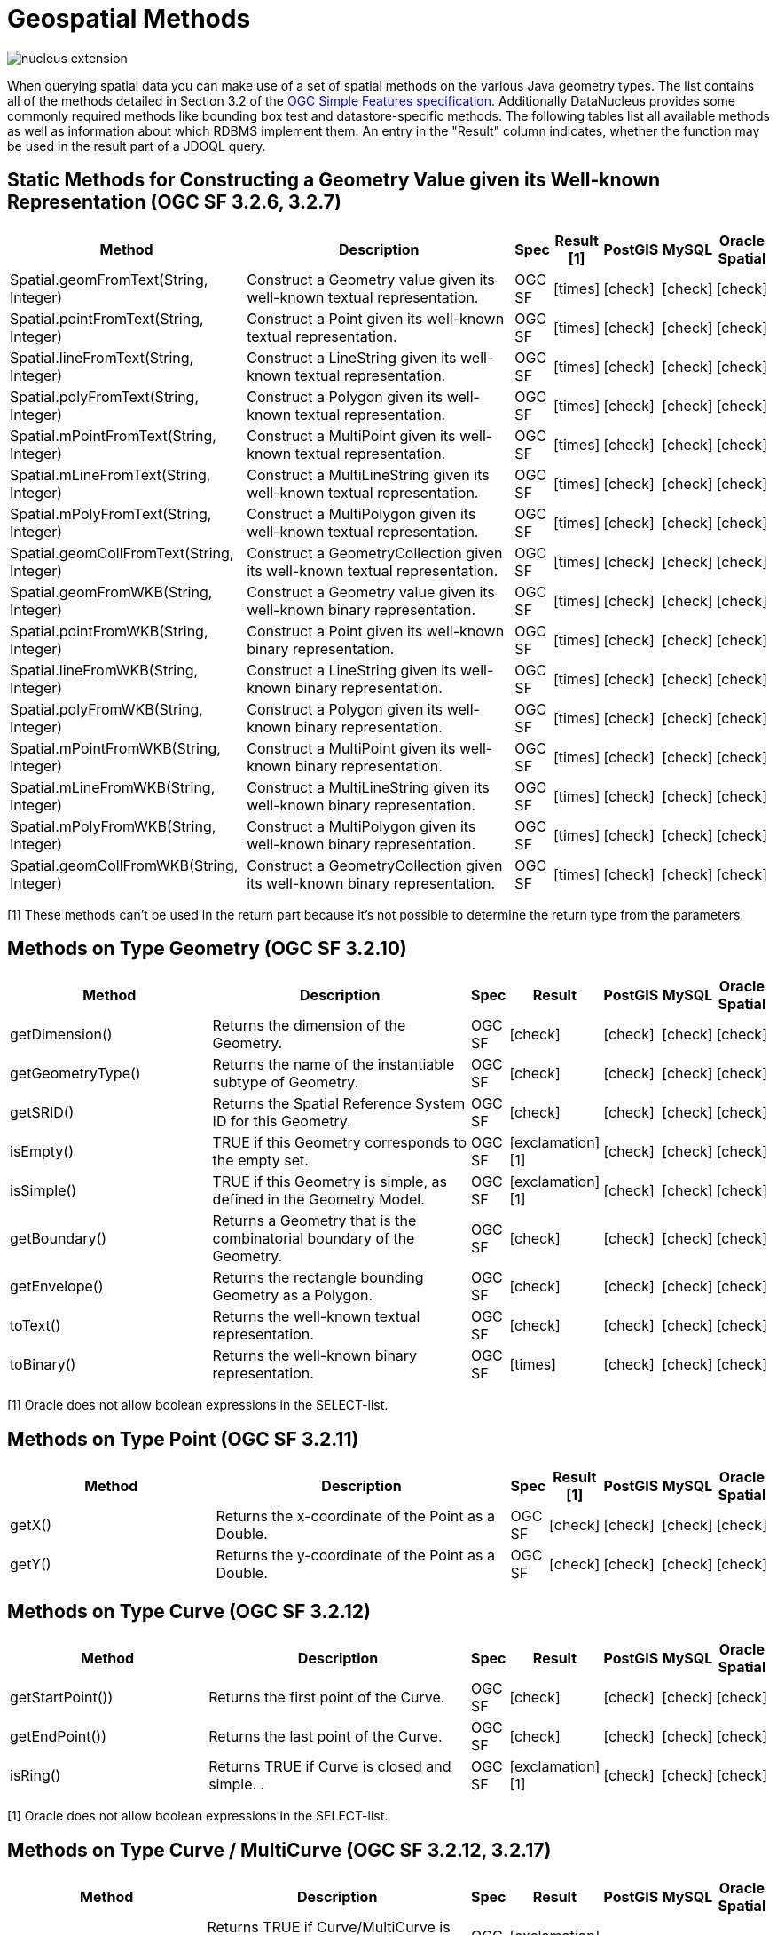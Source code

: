[[jdoql_geospatial_methods]]
= Geospatial Methods
:_basedir: ../
:_imagesdir: images/


image:../images/nucleus_extension.png[]

When querying spatial data you can make use of a set of spatial methods on the various Java geometry types. 
The list contains all of the methods detailed in Section 3.2 of the http://www.opengeospatial.org/standards/sfa[OGC Simple Features specification].
Additionally DataNucleus provides some commonly required methods like bounding box test and datastore-specific methods. 
The following tables list all available methods as well as information about which RDBMS implement them. 
An entry in the "Result" column indicates, whether the function may be used in the result part of a JDOQL query.

== Static Methods for Constructing a Geometry Value given its Well-known Representation (OGC SF 3.2.6, 3.2.7)

[cols="7,10,1,1,1,1,1", options="header"]
|===
|Method
|Description
|Spec
|Result [1]
|PostGIS
|MySQL
|Oracle Spatial

|Spatial.geomFromText(String, Integer)
|Construct a Geometry value given its well-known textual representation.
|OGC SF
|icon:times[]
|icon:check[]
|icon:check[]
|icon:check[]

|Spatial.pointFromText(String, Integer)
|Construct a Point given its well-known textual representation.
|OGC SF
|icon:times[]
|icon:check[]
|icon:check[]
|icon:check[]

|Spatial.lineFromText(String, Integer)
|Construct a LineString given its well-known textual representation.
|OGC SF
|icon:times[]
|icon:check[]
|icon:check[]
|icon:check[]

|Spatial.polyFromText(String, Integer)
|Construct a Polygon given its well-known textual representation.
|OGC SF
|icon:times[]
|icon:check[]
|icon:check[]
|icon:check[]

|Spatial.mPointFromText(String, Integer)
|Construct a MultiPoint given its well-known textual representation.
|OGC SF
|icon:times[]
|icon:check[]
|icon:check[]
|icon:check[]

|Spatial.mLineFromText(String, Integer)
|Construct a MultiLineString given its well-known textual representation.
|OGC SF
|icon:times[]
|icon:check[]
|icon:check[]
|icon:check[]

|Spatial.mPolyFromText(String, Integer)
|Construct a MultiPolygon given its well-known textual representation.
|OGC SF
|icon:times[]
|icon:check[]
|icon:check[]
|icon:check[]

|Spatial.geomCollFromText(String, Integer)
|Construct a GeometryCollection given its well-known textual representation.
|OGC SF
|icon:times[]
|icon:check[]
|icon:check[]
|icon:check[]

|Spatial.geomFromWKB(String, Integer)
|Construct a Geometry value given its well-known binary representation.
|OGC SF
|icon:times[]
|icon:check[]
|icon:check[]
|icon:check[]

|Spatial.pointFromWKB(String, Integer)
|Construct a Point given its well-known binary representation.
|OGC SF
|icon:times[]
|icon:check[]
|icon:check[]
|icon:check[]

|Spatial.lineFromWKB(String, Integer)
|Construct a LineString given its well-known binary representation.
|OGC SF
|icon:times[]
|icon:check[]
|icon:check[]
|icon:check[]

|Spatial.polyFromWKB(String, Integer)
|Construct a Polygon given its well-known binary representation.
|OGC SF
|icon:times[]
|icon:check[]
|icon:check[]
|icon:check[]

|Spatial.mPointFromWKB(String, Integer)
|Construct a MultiPoint given its well-known binary representation.
|OGC SF
|icon:times[]
|icon:check[]
|icon:check[]
|icon:check[]

|Spatial.mLineFromWKB(String, Integer)
|Construct a MultiLineString given its well-known binary representation.
|OGC SF
|icon:times[]
|icon:check[]
|icon:check[]
|icon:check[]

|Spatial.mPolyFromWKB(String, Integer)
|Construct a MultiPolygon given its well-known binary representation.
|OGC SF
|icon:times[]
|icon:check[]
|icon:check[]
|icon:check[]

|Spatial.geomCollFromWKB(String, Integer)
|Construct a GeometryCollection given its well-known binary representation.
|OGC SF
|icon:times[]
|icon:check[]
|icon:check[]
|icon:check[]
|===

[1] These methods can't be used in the return part because it's not possible to determine the return type from the parameters.


== Methods on Type Geometry (OGC SF 3.2.10)

[cols="7,10,1,1,1,1,1", options="header"]
|===
|Method
|Description
|Spec
|Result
|PostGIS
|MySQL
|Oracle Spatial

|getDimension()
|Returns the dimension of the Geometry.
|OGC SF
|icon:check[]
|icon:check[]
|icon:check[]
|icon:check[]

|getGeometryType()
|Returns the name of the instantiable subtype of Geometry.
|OGC SF
|icon:check[]
|icon:check[]
|icon:check[]
|icon:check[]

|getSRID()
|Returns the Spatial Reference System ID for this Geometry.
|OGC SF
|icon:check[]
|icon:check[]
|icon:check[]
|icon:check[]

|isEmpty()
|TRUE if this Geometry corresponds to the empty set.
|OGC SF
|icon:exclamation[] [1]
|icon:check[]
|icon:check[]
|icon:check[]

|isSimple()
|TRUE if this Geometry is simple, as defined in the Geometry Model.
|OGC SF
|icon:exclamation[] [1]
|icon:check[]
|icon:check[]
|icon:check[]

|getBoundary()
|Returns a Geometry that is the combinatorial boundary of the Geometry.
|OGC SF
|icon:check[]
|icon:check[]
|icon:check[]
|icon:check[]

|getEnvelope()
|Returns the rectangle bounding Geometry as a Polygon.
|OGC SF
|icon:check[]
|icon:check[]
|icon:check[]
|icon:check[]

|toText()
|Returns the well-known textual representation.
|OGC SF
|icon:check[]
|icon:check[]
|icon:check[]
|icon:check[]

|toBinary()
|Returns the well-known binary representation.
|OGC SF
|icon:times[]
|icon:check[]
|icon:check[]
|icon:check[]
|===

[1] Oracle does not allow boolean expressions in the SELECT-list.


== Methods on Type Point (OGC SF 3.2.11)

[cols="7,10,1,1,1,1,1", options="header"]
|===
|Method
|Description
|Spec
|Result [1]
|PostGIS
|MySQL
|Oracle Spatial

|getX()
|Returns the x-coordinate of the Point as a Double.
|OGC SF
|icon:check[]
|icon:check[]
|icon:check[]
|icon:check[]

|getY()
|Returns the y-coordinate of the Point as a Double.
|OGC SF
|icon:check[]
|icon:check[]
|icon:check[]
|icon:check[]
|===


== Methods on Type Curve (OGC SF 3.2.12)

[cols="7,10,1,1,1,1,1", options="header"]
|===
|Method
|Description
|Spec
|Result
|PostGIS
|MySQL
|Oracle Spatial

|getStartPoint())
|Returns the first point of the Curve.
|OGC SF
|icon:check[]
|icon:check[]
|icon:check[]
|icon:check[]

|getEndPoint())
|Returns the last point of the Curve.
|OGC SF
|icon:check[]
|icon:check[]
|icon:check[]
|icon:check[]

|isRing()
|Returns TRUE if Curve is closed and simple. .
|OGC SF
|icon:exclamation[] [1]
|icon:check[]
|icon:check[]
|icon:check[]
|===

[1] Oracle does not allow boolean expressions in the SELECT-list.


== Methods on Type Curve / MultiCurve (OGC SF 3.2.12, 3.2.17)

[cols="7,10,1,1,1,1,1", options="header"]
|===
|Method
|Description
|Spec
|Result
|PostGIS
|MySQL
|Oracle Spatial

|isClosed()
|Returns TRUE if Curve/MultiCurve is closed, i.e., if StartPoint(Curve) = EndPoint(Curve).
|OGC SF
|icon:exclamation[] [1]
|icon:check[]
|icon:check[]
|icon:check[]

|getLength(Curve)
|Returns the length of the Curve/MultiCurve.
|OGC SF
|icon:check[]
|icon:check[]
|icon:check[]
|icon:check[]
|===

[1] Oracle does not allow boolean expressions in the SELECT-list.


== Methods on Type LineString (OGC SF 3.2.13)

[cols="7,10,1,1,1,1,1", options="header"]
|===
|Method
|Description
|Spec
|Result [1]
|PostGIS
|MySQL
|Oracle Spatial

|getNumPoints()
|Returns the number of points in the LineString.
|OGC SF
|icon:check[]
|icon:check[]
|icon:check[]
|icon:check[]

|getPointN(Integer)
|Returns Point n.
|OGC SF
|icon:check[]
|icon:check[]
|icon:check[]
|icon:check[]
|===


== Methods on Type Surface / MultiSurface (OGC SF 3.2.14, 3.2.18)

[cols="7,10,1,1,1,1,1", options="header"]
|===
|Method
|Description
|Spec
|Result
|PostGIS
|MySQL
|Oracle Spatial

|getCentroid()
|Returns the centroid of Surface/MultiSurface, which may lie outside of it.
|OGC SF
|icon:check[]
|icon:check[]
|icon:times[] [1]
|icon:check[]

|getArea()
|Returns the area of Surface/MultiSurface.
|OGC SF
|icon:check[]
|icon:check[]
|icon:check[]
|icon:check[]

|getPointOnSurface()
|Returns a Point guaranteed to lie on the surface.
|OGC SF
|icon:check[]
|icon:check[]
|icon:times[] [1]
|icon:check[] [2]
|===

[1] MySQL does not implement these methods.
[2] Oracle takes an argument to this method (see https://docs.oracle.com/database/121/SPATL/sdo_geom-sdo_pointonsurface.htm#SPATL1124[Oracle docs])


== Methods on Type Polygon (OGC SF 3.2.15)

[cols="7,10,1,1,1,1,1", options="header"]
|===
|Method
|Description
|Spec
|Result
|PostGIS
|MySQL
|Oracle Spatial

|getExteriorRing()
|Returns the exterior ring of Polygon.
|OGC SF
|icon:check[]
|icon:check[]
|icon:check[]
|icon:check[]

|getNumInteriorRing()
|Returns the number of interior rings.
|OGC SF
|icon:check[]
|icon:check[]
|icon:check[]
|icon:check[]

|getInteriorRingN(Integer)
|Returns the nth interior ring.
|OGC SF
|icon:check[]
|icon:check[]
|icon:check[]
|icon:check[]
|===


== Methods on Type GeomCollection (OGC SF 3.2.16)

[cols="7,10,1,1,1,1,1", options="header"]
|===
|Method
|Description
|Spec
|Result
|PostGIS
|MySQL
|Oracle Spatial

|getNumGeometries()
|Returns the number of geometries in the collection.
|OGC SF
|icon:check[]
|icon:check[]
|icon:check[]
|icon:check[]

|getGeometryN(Integer)
|Returns the nth geometry in the collection.
|OGC SF
|icon:check[]
|icon:check[]
|icon:check[]
|icon:check[]
|===


== Methods that test Spatial Relationships (OGC SF 3.2.19)

[cols="7,10,1,1,1,1,1", options="header"]
|===
|Method
|Description
|Spec
|Result [1]
|PostGIS
|MySQL
|Oracle Spatial

|equals(Geometry)
|TRUE if the two geometries are spatially equal.
|OGC SF
|icon:exclamation[]
|icon:check[]
|icon:exclamation[] [2]
|icon:check[]

|disjoint(Geometry)
|TRUE if the two geometries are spatially disjoint.
|OGC SF
|icon:exclamation[]
|icon:check[]
|icon:exclamation[] [2]
|icon:check[]

|touches(Geometry)
|TRUE if the first Geometry spatially touches the other Geometry.
|OGC SF
|icon:exclamation[]
|icon:check[]
|icon:exclamation[] [2]
|icon:check[]

|within(Geometry)
|TRUE if first Geometry is completely contained in second Geometry.
|OGC SF
|icon:exclamation[]
|icon:check[]
|icon:exclamation[] [2]
|icon:check[]

|overlaps(Geometry)
|TRUE if first Geometries is spatially overlapping the other Geometry.
|OGC SF
|icon:exclamation[]
|icon:check[]
|icon:exclamation[] [2]
|icon:check[]

|crosses(Geometry)
|TRUE if first Geometry crosses the other Geometry.
|OGC SF
|icon:exclamation[]
|icon:check[]
|icon:check[]
|icon:check[]

|intersects(Geometry)
|TRUE if first Geometry spatially intersects the other Geometry.
|OGC SF
|icon:exclamation[]
|icon:check[]
|icon:exclamation[] [2]
|icon:check[]

|contains(Geometry)
|TRUE if second Geometry is completely contained in first Geometry.
|OGC SF
|icon:exclamation[]
|icon:check[]
|icon:exclamation[] [2]
|icon:check[]

|relate(Geometry, String)
|TRUE if the spatial relationship specified by the patternMatrix holds.
|OGC SF
|icon:exclamation[]
|icon:check[]
|icon:check[]
|icon:check[]
|===

[1] Oracle does not allow boolean expressions in the SELECT-list.

[2] MySQL does not implement these methods according to the specification. They return the same result as the corresponding MBR-based methods.


== Methods on Distance Relationships (OGC SF 3.2.20)

[cols="7,10,1,1,1,1,1", options="header"]
|===
|Method
|Description
|Spec
|Result
|PostGIS
|MySQL
|Oracle Spatial

|distance(Geometry)
|Returns the distance between the two geometries.
|OGC SF
|icon:check[]
|icon:check[]
|icon:check[] [1]
|icon:check[]
|===

[1] MariaDB 5.3.3+ implements this.


== Methods that implement Spatial Operators (OGC SF 3.2.21)

[cols="7,10,1,1,1,1,1", options="header"]
|===
|Method
|Description
|Spec
|Result
|PostGIS
|MySQL
|Oracle Spatial

|intersection(Geometry)
|Returns a Geometry that is the set intersection of the two geometries.
|OGC SF
|icon:check[]
|icon:check[]
|icon:times[] [1]
|icon:check[]

|difference(Geometry)
|Returns a Geometry that is the closure of the set difference of the two geometries.
|OGC SF
|icon:check[]
|icon:check[]
|icon:times[] [1]
|icon:check[]

|union(Geometry)
|Returns a Geometry that is the set union of the two geometries.
|OGC SF
|icon:check[]
|icon:check[]
|icon:times[] [1]
|icon:check[]

|symDifference(Geometry)
|Returns a Geometry that is the closure of the set symmetric difference of the two geometries.
|OGC SF
|icon:check[]
|icon:check[]
|icon:times[] [1]
|icon:check[]

|buffer(Double)
|Returns as Geometry defined by buffering a distance around the Geometry.
|OGC SF
|icon:check[]
|icon:check[]
|icon:times[] [1]
|icon:check[]

|convexHull()
|Returns a Geometry that is the convex hull of the Geometry.
|OGC SF
|icon:check[]
|icon:check[]
|icon:times[] [1]
|icon:check[]
|===

[1] These methods are currently not implemented in MySQL. They may appear in future releases.


== Test whether the bounding box of one geometry intersects the bounding box of another

These functions are only supported on certain RDBMS.

[cols="7,10,1,1,1,1", options="header"]
|===
|Method
|Description
|Result
|PostGIS
|MySQL
|Oracle Spatial

|Spatial.bboxTest(Geometry, Geometry)
|Returns TRUE if if the bounding box of the first Geometry overlaps second Geometry's bounding box
|icon:exclamation[] [1]
|icon:check[]
|icon:check[]
|icon:check[]
|===

[1] Oracle does not allow boolean expressions in the SELECT-list.


== PostGIS Static Spatial Operators

These methods are only supported on PostGIS.

[cols="7,10,1", options="header"]
|===
|Method
|Description
|Result

|PostGIS.bboxOverlapsLeft(Geometry, Geometry)
|The PostGIS _&amp;<_ operator returns TRUE if the bounding box of the first Geometry overlaps or is to the left of second Geometry's bounding box
|icon:check[]

|PostGIS.bboxOverlapsRight(Geometry, Geometry)
|The PostGIS _&amp;<_ operator returns TRUE if the bounding box of the first Geometry overlaps or is to the right of second Geometry's bounding box
|icon:check[]

|PostGIS.bboxLeft(Geometry, Geometry)
|The PostGIS _<<_ operator returns TRUE if the bounding box of the first Geometry overlaps or is strictly to the left of second Geometry's bounding box
|icon:check[]

|PostGIS.bboxRight(Geometry, Geometry)
|The PostGIS _<<_ operator returns TRUE if the bounding box of the first Geometry overlaps or is strictly to the right of second Geometry's bounding box
|icon:check[]

|PostGIS.bboxOverlapsBelow(Geometry, Geometry)
|The PostGIS _&amp;<@_ operator returns TRUE if the bounding box of the first Geometry overlaps or is below second Geometry's bounding box
|icon:check[]

|PostGIS.bboxOverlapsAbove(Geometry, Geometry)
|The PostGIS _{vbar}&amp;<_ operator returns TRUE if the bounding box of the first Geometry overlaps or is above second Geometry's bounding box
|icon:check[]

|PostGIS.bboxBelow(Geometry, Geometry)
|The PostGIS _<<{vbar}_ operator returns TRUE if the bounding box of the first Geometry is strictly below second Geometry's bounding box
|icon:check[]

|PostGIS.bboxAbove(Geometry, Geometry)
|The PostGIS _{vbar}<<_ operator returns TRUE if the bounding box of the first Geometry is strictly above second Geometry's bounding box
|icon:check[]

|PostGIS.sameAs(Geometry, Geometry)
|The PostGIS _~=_ operator returns TRUE if the two geometries are vertex-by-vertex equal.
|icon:check[]

|PostGIS.bboxWithin(Geometry, Geometry)
|The PostGIS _@_ operator returns TRUE if the bounding box of the first Geometry overlaps or is completely contained by second Geometry's bounding box
|icon:check[]

|PostGIS.bboxContains(Geometry, Geometry)
|The PostGIS _~_ operator returns TRUE if the bounding box of the first Geometry completely contains second Geometry's bounding box
|icon:check[]
|===


== MySQL specific Static Methods for Testing Spatial Relationships between Minimal Bounding Boxes


[cols="7,10,1", options="header"]
|===
|Method
|Description
|Result

|MySQL.mbrEqual(Geometry, Geometry)
|
|icon:check[]

|MySQL.mbrDisjoint(Geometry, Geometry)
|
|icon:check[]

|MySQL.mbrIntersects(Geometry, Geometry)
|
|icon:check[]

|MySQL.mbrTouches(Geometry, Geometry)
|
|icon:check[]

|MySQL.mbrWithin(Geometry, Geometry)
|
|icon:check[]

|MySQL.mbrContains(Geometry, Geometry)
|
|icon:check[]

|MySQL.mbrOverlaps(Geometry, Geometry)
|
|icon:check[]
|===


== Oracle specific Static Methods for Constructing SDO_GEOMETRY types


[cols="7,10", options="header"]
|===
|Method
|Description

|Oracle.sdo_geometry(Integer gtype, Integer srid, SDO_POINT point, SDO_ELEM_INFO_ARRAY elem_info, SDO_ORDINATE_ARRAY ordinates)
|Creates a SDO_GEOMETRY geometry from the passed geometry type, srid, point, element infos and ordinates.

|Oracle.sdo_point_type(Double x, Double y, Double z)
|Creates a SDO_POINT geometry from the passed ordinates.

|Oracle.sdo_elem_info_array(String numbers)
|Creates a SDO_ELEM_INFO_ARRAY from the passed comma-separeted integers.

|Oracle.sdo_ordinate_array(String ordinates)
|Creates a SDO_ORDINATE_ARRAY from the passed comma-separeted doubles.
|===


== Examples

The following sections provide some examples of what can be done using spatial methods in JDOQL queries. 
In the examples we use a class from the test suite. Here's the source code for reference:

[source,java]
-----
package mydomain.samples.pggeometry;
import org.postgis.LineString;
                
public class SampleLineString 
{			
    private long id;
    private String name;
    private LineString geom;
                
    public SampleLineString(long id, String name, LineString lineString) 
    {
        this.id = id;
        this.name = name;
        this.geom = lineString;
    }
                
    public long getId() 
    {
        return id;
    }
    ....
}
-----

[source,xml]
-----
<jdo>
    <package name="mydomain.samples.pggeometry">	
        <extension vendor-name="datanucleus" key="spatial-dimension" value="2"/>
        <extension vendor-name="datanucleus" key="spatial-srid" value="4326"/>

        <class name="SampleLineString" table="samplepglinestring" detachable="true">
            <field name="id"/>
            <field name="name"/>
            <field name="geom" persistence-modifier="persistent">
                <extension vendor-name="datanucleus" key="mapping" value="no-userdata"/>
            </field>
        </class>
    </package>
</jdo>
-----

=== Example 1 - Spatial Method in the Filter of a Query

This example shows how to use spatial methods in the filter of a query. The query returns a list of _SampleLineString_s whose line string has a length less than the given limit.

[source,java]
-----
Double limit = new Double(100.0);
Query query = pm.newQuery(SampleLineString.class, "geom != null && geom.length() < :limit");
List list = (List) query.execute(limit);
-----


=== Example 2 - Spatial Method in the Result Part of a Query

This time we use a spatial method in the result part of a query. The query returns the length of the line string from the selected _SampleLineString_

[source,java]
-----
query = pm.newQuery(SampleLineString.class, "id == :id");
query.setResult("geom.pointN(2)");
query.setUnique(true);
Geometry point = (Geometry) query.execute(new Long(1001));
-----


=== Example 3 - Nested Methods

You may want to use nested methods in your query. This example shows how to do that. 
The query returns a list of _SampleLineString_s, whose end point spatially equals a given point.

[source,java]
-----
Point point = new Point("SRID=4326;POINT(110 45)");
Query query = pm.newQuery(SampleLineString.class, "geom != null && Spatial.equals(geom.endPoint(), :point)");
List list = (List) query.execute(point);
-----


